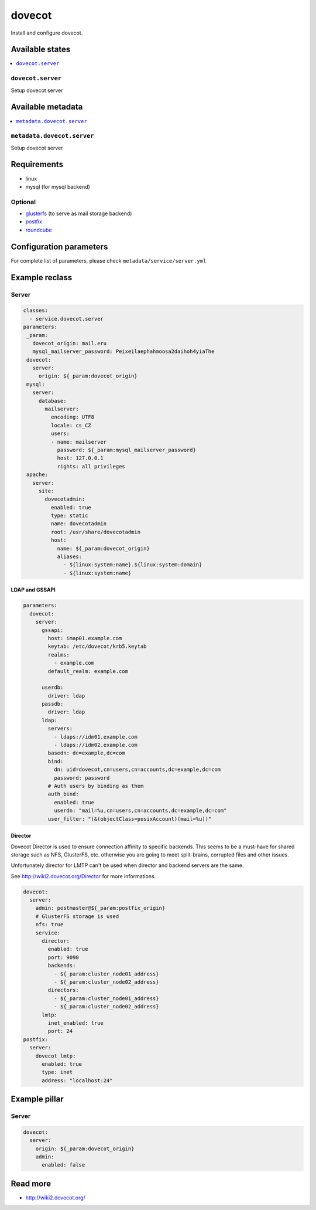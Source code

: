 =======
dovecot
=======

Install and configure dovecot.

Available states
================

.. contents::
    :local:

``dovecot.server``
------------------

Setup dovecot server

Available metadata
==================

.. contents::
    :local:

``metadata.dovecot.server``
---------------------------

Setup dovecot server

Requirements
============

- linux
- mysql (for mysql backend)

Optional
--------

- `glusterfs <https://github.com/tcpcloud/salt-glusterfs-formula>`_ (to serve as mail storage backend)
- `postfix <https://github.com/tcpcloud/salt-postfix-formula>`_
- `roundcube <https://github.com/tcpcloud/salt-roundcube-formula>`_

Configuration parameters
========================

For complete list of parameters, please check
``metadata/service/server.yml``

Example reclass
===============

Server
------

.. code-block:: yaml

   classes:
     - service.dovecot.server
   parameters:
    _param:
      dovecot_origin: mail.eru
      mysql_mailserver_password: Peixeilaephahmoosa2daihoh4yiaThe
    dovecot:
      server:
        origin: ${_param:dovecot_origin}
    mysql:
      server:
        database:
          mailserver:
            encoding: UTF8
            locale: cs_CZ
            users:
            - name: mailserver
              password: ${_param:mysql_mailserver_password}
              host: 127.0.0.1
              rights: all privileges
    apache:
      server:
        site:
          dovecotadmin:
            enabled: true
            type: static
            name: dovecotadmin
            root: /usr/share/dovecotadmin
            host:
              name: ${_param:dovecot_origin}
              aliases:
                - ${linux:system:name}.${linux:system:domain}
                - ${linux:system:name}

LDAP and GSSAPI
~~~~~~~~~~~~~~~

.. code-block:: yaml

    parameters:
      dovecot:
        server:
          gssapi:
            host: imap01.example.com
            keytab: /etc/dovecot/krb5.keytab
            realms:
              - example.com
            default_realm: example.com

          userdb:
            driver: ldap
          passdb:
            driver: ldap
          ldap:
            servers:
              - ldaps://idm01.example.com
              - ldaps://idm02.example.com
            basedn: dc=example,dc=com
            bind:
              dn: uid=dovecot,cn=users,cn=accounts,dc=example,dc=com
              password: password
            # Auth users by binding as them
            auth_bind:
              enabled: true
              userdn: "mail=%u,cn=users,cn=accounts,dc=example,dc=com"
            user_filter: "(&(objectClass=posixAccount)(mail=%u))"

Director
~~~~~~~~

Dovecot Director is used to ensure connection affinity to specific backends.
This seems to be a must-have for shared storage such as NFS, GlusterFS, etc.
otherwise you are going to meet split-brains, corrupted files and other
issues.

Unfortunately director for LMTP can't be used when director and backend
servers are the same.

See http://wiki2.dovecot.org/Director for more informations.

.. code-block:: yaml

    dovecot:
      server:
        admin: postmaster@${_param:postfix_origin}
        # GlusterFS storage is used
        nfs: true
        service:
          director:
            enabled: true
            port: 9090
            backends:
              - ${_param:cluster_node01_address}
              - ${_param:cluster_node02_address}
            directors:
              - ${_param:cluster_node01_address}
              - ${_param:cluster_node02_address}
          lmtp:
            inet_enabled: true
            port: 24
    postfix:
      server:
        dovecot_lmtp:
          enabled: true
          type: inet
          address: "localhost:24"

Example pillar
==============

Server
------

.. code-block:: yaml

    dovecot:
      server:
        origin: ${_param:dovecot_origin}
        admin:
          enabled: false

Read more
=========

* http://wiki2.dovecot.org/
